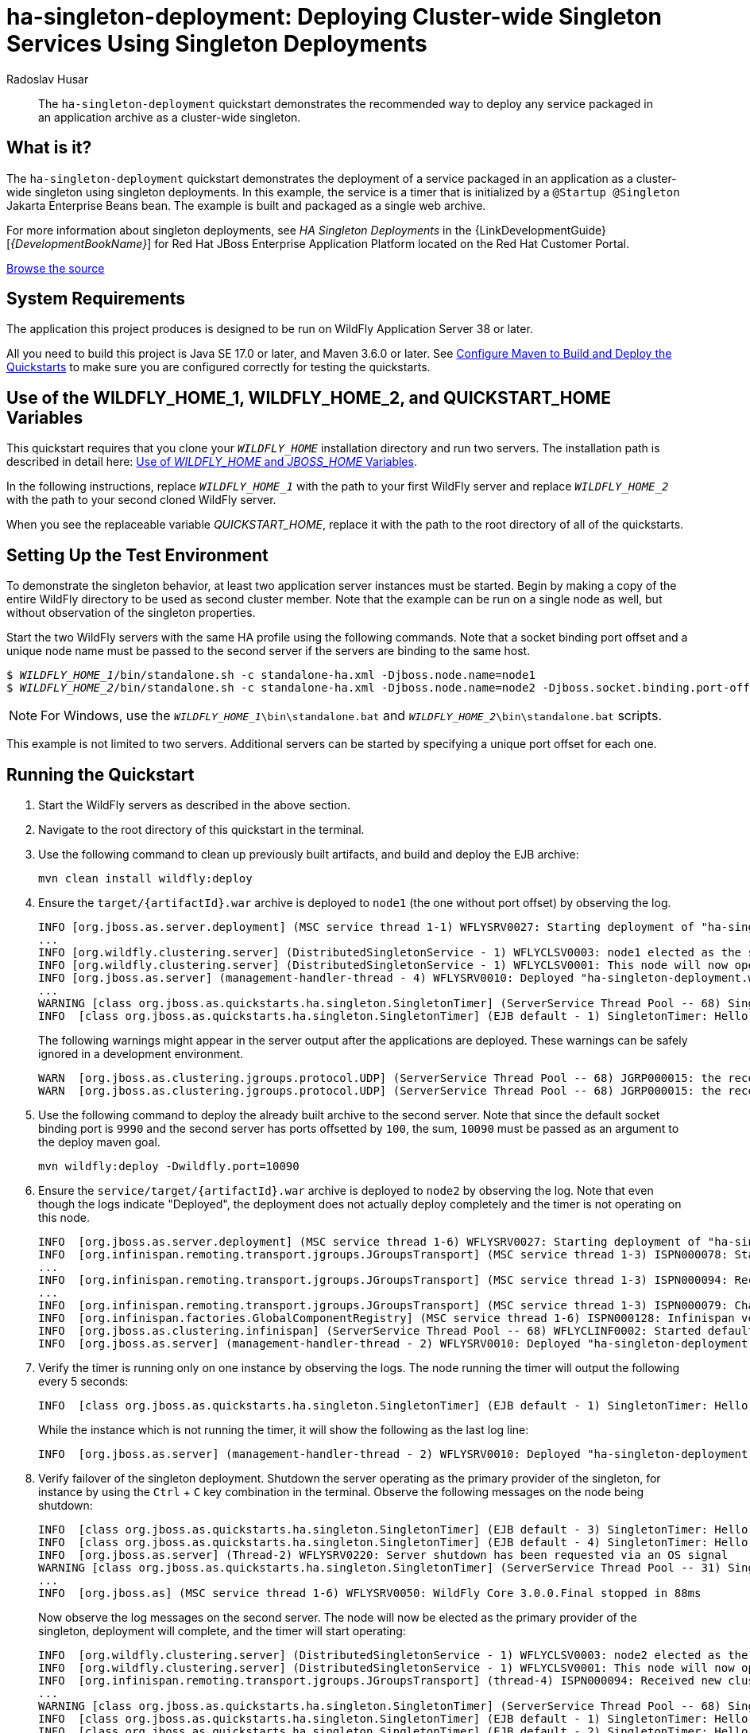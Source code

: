 ifdef::env-github[]
:artifactId: ha-singleton-deployment
endif::[]

//***********************************************************************************
// Enable the following flag to build README.html files for JBoss EAP product builds.
// Comment it out for WildFly builds.
//***********************************************************************************
//:ProductRelease:

//***********************************************************************************
// Enable the following flag to build README.html files for EAP XP product builds.
// Comment it out for WildFly or JBoss EAP product builds.
//***********************************************************************************
//:EAPXPRelease:

// This is a universal name for all releases
:ProductShortName: JBoss EAP
// Product names and links are dependent on whether it is a product release (CD or JBoss)
// or the WildFly project.
// The "DocInfo*" attributes are used to build the book links to the product documentation

ifdef::ProductRelease[]
// JBoss EAP release
:productName: JBoss EAP
:productNameFull: Red Hat JBoss Enterprise Application Platform
:productVersion: 8.1
:DocInfoProductNumber: {productVersion}
:WildFlyQuickStartRepoTag: 8.1.x
:helmChartName: jboss-eap/eap81
endif::[]

ifdef::EAPXPRelease[]
// JBoss EAP XP release
:productName: JBoss EAP XP
:productNameFull: Red Hat JBoss Enterprise Application Platform expansion pack
:productVersion: 5.0
:WildFlyQuickStartRepoTag: XP_5.0.0.GA
endif::[]

ifdef::ProductRelease,EAPXPRelease[]
:githubRepoUrl: https://github.com/jboss-developer/jboss-eap-quickstarts/
:githubRepoCodeUrl: https://github.com/jboss-developer/jboss-eap-quickstarts.git
:jbossHomeName: EAP_HOME
:DocInfoProductName: Red Hat JBoss Enterprise Application Platform
:DocInfoProductNameURL: red_hat_jboss_enterprise_application_platform
:DocInfoPreviousProductName: jboss-enterprise-application-platform
:quickstartDownloadName: {productNameFull} {productVersion} Quickstarts
:quickstartDownloadUrl: https://access.redhat.com/jbossnetwork/restricted/listSoftware.html?product=appplatform&downloadType=distributions
:helmRepoName: jboss-eap
:helmRepoUrl: https://jbossas.github.io/eap-charts/
// END ifdef::ProductRelease,EAPXPRelease[]
endif::[]

ifndef::ProductRelease,EAPXPRelease[]
// WildFly project
:productName: WildFly
:productNameFull: WildFly Application Server
:ProductShortName: {productName}
:jbossHomeName: WILDFLY_HOME
:productVersion: 38
:githubRepoUrl: https://github.com/wildfly/quickstart/
:githubRepoCodeUrl: https://github.com/wildfly/quickstart.git
:WildFlyQuickStartRepoTag: 38.0.0.Beta1
:DocInfoProductName: Red Hat JBoss Enterprise Application Platform
:DocInfoProductNameURL: red_hat_jboss_enterprise_application_platform
:DocInfoPreviousProductName: jboss-enterprise-application-platform
:helmRepoName: wildfly
:helmRepoUrl: http://docs.wildfly.org/wildfly-charts/
:helmChartName: wildfly/wildfly
// END ifndef::ProductRelease,EAPCDRelease,EAPXPRelease[]
endif::[]

:source: {githubRepoUrl}

// Values for Openshift S2i sections attributes
:EapForOpenshiftBookName: {productNameFull} for OpenShift
:EapForOpenshiftOnlineBookName: {EapForOpenshiftBookName} Online
:xpaasproduct: {productNameFull} for OpenShift
:xpaasproduct-shortname: {ProductShortName} for OpenShift
:ContainerRegistryName: Red Hat Container Registry
:EapForOpenshiftBookName: Getting Started with {ProductShortName} for OpenShift Container Platform
:EapForOpenshiftOnlineBookName: Getting Started with {ProductShortName} for OpenShift Online
:OpenShiftOnlinePlatformName: Red Hat OpenShift Container Platform
:OpenShiftOnlineName: Red Hat OpenShift Online
// Links to the OpenShift documentation
:LinkOpenShiftGuide: https://access.redhat.com/documentation/en-us/{DocInfoProductNameURL}/{DocInfoProductNumber}/html-single/getting_started_with_jboss_eap_for_openshift_container_platform/
:LinkOpenShiftOnlineGuide: https://access.redhat.com/documentation/en-us/{DocInfoProductNameURL}/{DocInfoProductNumber}/html-single/getting_started_with_jboss_eap_for_openshift_online/

ifdef::EAPXPRelease[]
// Attributes for XP releases
:EapForOpenshiftBookName: {productNameFull} for OpenShift
:EapForOpenshiftOnlineBookName: {productNameFull} for OpenShift Online
:xpaasproduct: {productNameFull} for OpenShift
:ContainerRegistryName: Red Hat Container Registry
:EapForOpenshiftBookName: {productNameFull} for OpenShift
:EapForOpenshiftOnlineBookName: {productNameFull} for OpenShift Online
// Links to the OpenShift documentation
:LinkOpenShiftGuide: https://access.redhat.com/documentation/en-us/red_hat_jboss_enterprise_application_platform/{DocInfoProductNumber}/html/using_eclipse_microprofile_in_jboss_eap/using-the-openshift-image-for-jboss-eap-xp_default
:LinkOpenShiftOnlineGuide: https://access.redhat.com/documentation/en-us/red_hat_jboss_enterprise_application_platform/{DocInfoProductNumber}/html/using_eclipse_microprofile_in_jboss_eap/using-the-openshift-image-for-jboss-eap-xp_default
endif::[]

//*************************
// Other values
//*************************
:buildRequirements: Java SE 17.0 or later, and Maven 3.6.0 or later
:javaVersion: Jakarta EE 10
ifdef::EAPXPRelease[]
:javaVersion: Eclipse MicroProfile
endif::[]
:guidesBaseUrl: https://github.com/jboss-developer/jboss-developer-shared-resources/blob/master/guides/
:useEclipseUrl: {guidesBaseUrl}USE_JBDS.adoc#use_red_hat_jboss_developer_studio_or_eclipse_to_run_the_quickstarts
:useEclipseDeployJavaClientDocUrl: {guidesBaseUrl}USE_JBDS.adoc#deploy_and_undeploy_a_quickstart_containing_server_and_java_client_projects
:useEclipseDeployEARDocUrl: {guidesBaseUrl}USE_JBDS.adoc#deploy_and_undeploy_a_quickstart_ear_project
:useProductHomeDocUrl: {guidesBaseUrl}USE_OF_{jbossHomeName}.adoc#use_of_product_home_and_jboss_home_variables
:configureMavenDocUrl: {guidesBaseUrl}CONFIGURE_MAVEN_JBOSS_EAP.adoc#configure_maven_to_build_and_deploy_the_quickstarts
:addUserDocUrl: {guidesBaseUrl}CREATE_USERS.adoc#create_users_required_by_the_quickstarts
:addApplicationUserDocUrl: {guidesBaseUrl}CREATE_USERS.adoc#add_an_application_user
:addManagementUserDocUrl: {guidesBaseUrl}CREATE_USERS.adoc#add_an_management_user
:startServerDocUrl: {guidesBaseUrl}START_JBOSS_EAP.adoc#start_the_jboss_eap_server
:configurePostgresDocUrl: {guidesBaseUrl}CONFIGURE_POSTGRESQL_JBOSS_EAP.adoc#configure_the_postgresql_database_for_use_with_the_quickstarts
:configurePostgresDownloadDocUrl: {guidesBaseUrl}CONFIGURE_POSTGRESQL_JBOSS_EAP.adoc#download_and_install_postgresql
:configurePostgresCreateUserDocUrl: {guidesBaseUrl}CONFIGURE_POSTGRESQL_JBOSS_EAP.adoc#create_a_database_user
:configurePostgresAddModuleDocUrl: {guidesBaseUrl}CONFIGURE_POSTGRESQL_JBOSS_EAP.adoc#add_the_postgres_module_to_the_jboss_eap_server
:configurePostgresDriverDocUrl: {guidesBaseUrl}CONFIGURE_POSTGRESQL_JBOSS_EAP.adoc#configure_the_postgresql_driver_in_the_jboss_eap_server
:configureBytemanDownloadDocUrl: {guidesBaseUrl}CONFIGURE_BYTEMAN.adoc#download_and_configure_byteman
:configureBytemanDisableDocUrl: {guidesBaseUrl}CONFIGURE_BYTEMAN.adoc#disable_the_byteman_script
:configureBytemanClearDocUrl: {guidesBaseUrl}CONFIGURE_BYTEMAN.adoc#clear_the_transaction_object_store
:configureBytemanQuickstartDocUrl: {guidesBaseUrl}CONFIGURE_BYTEMAN.adoc#configure_byteman_for_use_with_the_quickstarts
:configureBytemanHaltDocUrl: {guidesBaseUrl}CONFIGURE_BYTEMAN.adoc#use_byteman_to_halt_the_application[
:configureBytemanQuickstartsDocUrl: {guidesBaseUrl}CONFIGURE_BYTEMAN.adoc#configure_byteman_for_use_with_the_quickstarts

= ha-singleton-deployment: Deploying Cluster-wide Singleton Services Using Singleton Deployments
:author: Radoslav Husar
:level: Advanced
:technologies: EJB, Singleton Deployments, Clustering

[abstract]
The `ha-singleton-deployment` quickstart demonstrates the recommended way to deploy any service packaged in an application archive as a cluster-wide singleton.

:standalone-server-type: ha
:archiveType: war
:requires-multiple-servers:
:jbds-not-supported:

== What is it?

The `ha-singleton-deployment` quickstart demonstrates the deployment of a service packaged in an application as a cluster-wide singleton using singleton deployments.
In this example, the service is a timer that is initialized by a `@Startup @Singleton` Jakarta Enterprise Beans bean.
The example is built and packaged as a single web archive.

For more information about singleton deployments, see _HA Singleton Deployments_ in the {LinkDevelopmentGuide}[__{DevelopmentBookName}__] for {DocInfoProductName} located on the Red Hat Customer Portal.

// Link to the quickstart source
:leveloffset: +1

ifndef::ProductRelease,EAPXPRelease[]
link:https://github.com/wildfly/quickstart/tree/{WildFlyQuickStartRepoTag}/{artifactId}[Browse the source]
endif::[]

:leveloffset!:
// System Requirements
:leveloffset: +1

[[system_requirements]]
= System Requirements
//******************************************************************************
// Include this template to describe the standard system requirements for
// running the quickstarts.
//
// The Forge quickstarts define a `forge-from-scratch` attribute because they
// run entirely in CodeReady Studio and have different requirements .
//******************************************************************************

The application this project produces is designed to be run on {productNameFull} {productVersion} or later.

All you need to build this project is {buildRequirements}. See link:{configureMavenDocUrl}[Configure Maven to Build and Deploy the Quickstarts] to make sure you are configured correctly for testing the quickstarts.

:leveloffset!:
// Use of {jbossHomeName}_1 and {jbossHomeName}_2
:leveloffset: +1

ifdef::requires-multiple-servers[]
[[use_of_jboss_home_name]]
= Use of the {jbossHomeName}_1, {jbossHomeName}_2, and QUICKSTART_HOME Variables

This quickstart requires that you clone your `__{jbossHomeName}__` installation directory and run two servers. The installation path is described in detail here: link:{useProductHomeDocUrl}[Use of __{jbossHomeName}__ and __JBOSS_HOME__ Variables].

In the following instructions, replace `__{jbossHomeName}_1__` with the path to your first {productName} server and replace `__{jbossHomeName}_2__` with the path to your second cloned {productName} server.

When you see the replaceable variable __QUICKSTART_HOME__, replace it with the path to the root directory of all of the quickstarts.
endif::[]

ifdef::optional-domain-or-multiple-servers[]
[[use_of_jboss_home_name]]
= Use of the {jbossHomeName}_1, {jbossHomeName}_2, and QUICKSTART_HOME Variables

When deploying this quickstart to a managed domain, replace `__{jbossHomeName}__` with the actual path to your {productName} installation. The installation path is described in detail here: link:{useProductHomeDocUrl}[Use of __{jbossHomeName}__ and __JBOSS_HOME__ Variables].

When deploying this quickstart to multiple standalone servers, this quickstart requires that you clone your `__{jbossHomeName}__` installation directory and run two servers. In the following instructions, replace `__{jbossHomeName}_1__` with the path to your first {productName} server and replace `__{jbossHomeName}_2__` with the path to your second cloned {productName} server.

When you see the replaceable variable __QUICKSTART_HOME__, replace it with the path to the root directory of all of the quickstarts.
endif::[]

ifndef::requires-multiple-servers,optional-domain-or-multiple-servers[]
[[use_of_jboss_home_name]]
= Use of the {jbossHomeName} and QUICKSTART_HOME Variables

In the following instructions, replace `__{jbossHomeName}__` with the actual path to your {productName} installation. The installation path is described in detail here: link:{useProductHomeDocUrl}[Use of __{jbossHomeName}__ and __JBOSS_HOME__ Variables].

When you see the replaceable variable __QUICKSTART_HOME__, replace it with the path to the root directory of all of the quickstarts.
endif::[]

:leveloffset!:

== Setting Up the Test Environment

To demonstrate the singleton behavior, at least two application server instances must be started.
Begin by making a copy of the entire {productName} directory to be used as second cluster member.
Note that the example can be run on a single node as well, but without observation of the singleton properties.

Start the two {productName} servers with the same HA profile using the following commands.
Note that a socket binding port offset and a unique node name must be passed to the second server if the servers are binding to the same host.

[source,subs="+quotes,attributes+",options="nowrap"]
----
$ __{jbossHomeName}_1__/bin/standalone.sh -c standalone-ha.xml -Djboss.node.name=node1
$ __{jbossHomeName}_2__/bin/standalone.sh -c standalone-ha.xml -Djboss.node.name=node2 -Djboss.socket.binding.port-offset=100
----

NOTE: For Windows, use the `__{jbossHomeName}_1__\bin\standalone.bat` and `__{jbossHomeName}_2__\bin\standalone.bat` scripts.

This example is not limited to two servers. Additional servers can be started by specifying a unique port offset for each one.

== Running the Quickstart

. Start the {productName} servers as described in the above section.
. Navigate to the root directory of this quickstart in the terminal.
. Use the following command to clean up previously built artifacts, and build and deploy the EJB archive:
+
[source,shell,options="nowrap"]
----
mvn clean install wildfly:deploy
----

. Ensure the `target/{artifactId}.war` archive is deployed to `node1` (the one without port offset) by observing the log.
+
[source,options="nowrap"]
----
INFO [org.jboss.as.server.deployment] (MSC service thread 1-1) WFLYSRV0027: Starting deployment of "ha-singleton-deployment.war" (runtime-name: "ha-singleton-deployment.war")
...
INFO [org.wildfly.clustering.server] (DistributedSingletonService - 1) WFLYCLSV0003: node1 elected as the singleton provider of the jboss.deployment.unit."ha-singleton-deployment.war".FIRST_MODULE_USE service
INFO [org.wildfly.clustering.server] (DistributedSingletonService - 1) WFLYCLSV0001: This node will now operate as the singleton provider of the jboss.deployment.unit."ha-singleton-deployment.war".FIRST_MODULE_USE service
INFO [org.jboss.as.server] (management-handler-thread - 4) WFLYSRV0010: Deployed "ha-singleton-deployment.war" (runtime-name : "ha-singleton-deployment.war")
...
WARNING [class org.jboss.as.quickstarts.ha.singleton.SingletonTimer] (ServerService Thread Pool -- 68) SingletonTimer is initializing.
INFO  [class org.jboss.as.quickstarts.ha.singleton.SingletonTimer] (EJB default - 1) SingletonTimer: Hello World!
----
+
The following warnings might appear in the server output after the applications are deployed. These warnings can be safely ignored in a development environment.
+
[source,options="nowrap"]
----
WARN  [org.jboss.as.clustering.jgroups.protocol.UDP] (ServerService Thread Pool -- 68) JGRP000015: the receive buffer of socket MulticastSocket was set to 20MB, but the OS only allocated 6.71MB. This might lead to performance problems. Please set your max receive buffer in the OS correctly (e.g. net.core.rmem_max on Linux)
WARN  [org.jboss.as.clustering.jgroups.protocol.UDP] (ServerService Thread Pool -- 68) JGRP000015: the receive buffer of socket MulticastSocket was set to 25MB, but the OS only allocated 6.71MB. This might lead to performance problems. Please set your max receive buffer in the OS correctly (e.g. net.core.rmem_max on Linux)
----

. Use the following command to deploy the already built archive to the second server. Note that since the default socket binding port is `9990` and the second server has ports offsetted by `100`, the sum, `10090` must be passed as an argument to the deploy maven goal.
+
[source,shell,options="nowrap"]
----
mvn wildfly:deploy -Dwildfly.port=10090
----

. Ensure the `service/target/{artifactId}.war` archive is deployed to `node2` by observing the log. Note that even though the logs indicate "Deployed", the deployment does not actually deploy completely and the timer is not operating on this node.
+
[source,options="nowrap"]
----
INFO  [org.jboss.as.server.deployment] (MSC service thread 1-6) WFLYSRV0027: Starting deployment of "ha-singleton-deployment.war" (runtime-name: "ha-singleton-deployment.war")
INFO  [org.infinispan.remoting.transport.jgroups.JGroupsTransport] (MSC service thread 1-3) ISPN000078: Starting JGroups channel server
...
INFO  [org.infinispan.remoting.transport.jgroups.JGroupsTransport] (MSC service thread 1-3) ISPN000094: Received new cluster view for channel server: [node1|1] (2) [node1, node2]
...
INFO  [org.infinispan.remoting.transport.jgroups.JGroupsTransport] (MSC service thread 1-3) ISPN000079: Channel server local address is node2, physical addresses are [127.0.0.1:55300]
INFO  [org.infinispan.factories.GlobalComponentRegistry] (MSC service thread 1-6) ISPN000128: Infinispan version: Infinispan 'Chakra' 8.2.7.Final
INFO  [org.jboss.as.clustering.infinispan] (ServerService Thread Pool -- 68) WFLYCLINF0002: Started default cache from server container
INFO  [org.jboss.as.server] (management-handler-thread - 2) WFLYSRV0010: Deployed "ha-singleton-deployment.war" (runtime-name : "ha-singleton-deployment.war")
----

. Verify the timer is running only on one instance by observing the logs. The node running the timer will output the following every 5 seconds:
+
[source,options="nowrap"]
----
INFO  [class org.jboss.as.quickstarts.ha.singleton.SingletonTimer] (EJB default - 1) SingletonTimer: Hello World!
----
+
While the instance which is not running the timer, it will show the following as the last log line:
+
[source,options="nowrap"]
----
INFO  [org.jboss.as.server] (management-handler-thread - 2) WFLYSRV0010: Deployed "ha-singleton-deployment.war" (runtime-name : "ha-singleton-deployment.war")
----

. Verify failover of the singleton deployment. Shutdown the server operating as the primary provider of the singleton, for instance by using the `Ctrl` + `C` key combination in the terminal. Observe the following messages on the node being shutdown:
+
[source,options="nowrap"]
----
INFO  [class org.jboss.as.quickstarts.ha.singleton.SingletonTimer] (EJB default - 3) SingletonTimer: Hello World!
INFO  [class org.jboss.as.quickstarts.ha.singleton.SingletonTimer] (EJB default - 4) SingletonTimer: Hello World!
INFO  [org.jboss.as.server] (Thread-2) WFLYSRV0220: Server shutdown has been requested via an OS signal
WARNING [class org.jboss.as.quickstarts.ha.singleton.SingletonTimer] (ServerService Thread Pool -- 31) SingletonTimer is stopping: the server is either being shutdown or another node has become elected to be the primary provider of the singleton.
...
INFO  [org.jboss.as] (MSC service thread 1-6) WFLYSRV0050: WildFly Core 3.0.0.Final stopped in 88ms
----
+
Now observe the log messages on the second server. The node will now be elected as the primary provider of the singleton, deployment will complete, and the timer will start operating:
+
[source,options="nowrap"]
----
INFO  [org.wildfly.clustering.server] (DistributedSingletonService - 1) WFLYCLSV0003: node2 elected as the singleton provider of the jboss.deployment.unit."ha-singleton-deployment.war".FIRST_MODULE_USE service
INFO  [org.wildfly.clustering.server] (DistributedSingletonService - 1) WFLYCLSV0001: This node will now operate as the singleton provider of the jboss.deployment.unit."ha-singleton-deployment.war".FIRST_MODULE_USE service
INFO  [org.infinispan.remoting.transport.jgroups.JGroupsTransport] (thread-4) ISPN000094: Received new cluster view for channel server: [node2|2] (1) [node2]
...
WARNING [class org.jboss.as.quickstarts.ha.singleton.SingletonTimer] (ServerService Thread Pool -- 68) SingletonTimer is initializing.
INFO  [class org.jboss.as.quickstarts.ha.singleton.SingletonTimer] (EJB default - 1) SingletonTimer: Hello World!
INFO  [class org.jboss.as.quickstarts.ha.singleton.SingletonTimer] (EJB default - 2) SingletonTimer: Hello World!
----

[[determining_the_primary_provider_using_cli]]
== Determining the primary provider of Singleton deployment using CLI

The JBoss CLI tool can be used to determine the primary provider and the complete list of providers of any singleton service. This is generally useful for operations team or tooling.

Once the server is running and the application is deployed, the server exposes runtime resources corresponding to the deployment.
Note the `include-runtime` flag on the `read-resource` operation.

[source,options="nowrap"]
----
[standalone@localhost:9990 /] /subsystem=singleton/singleton-policy=default/deployment=ha-singleton-deployment.war:read-resource(include-runtime=true)
{
    "outcome" => "success",
    "result" => {
        "is-primary" => true,
        "primary-provider" => "node1",
        "providers" => [
            "node1",
            "node2"
        ]
    }
}
----

The typical use case for scripting to determine the primary provider of a service and potentially act upon it, is to run the `jboss-cli` with a given operation and receive a JSON formatted output as shown here:

[source,options="nowrap"]
----
[rhusar@ribera bin]$ ./jboss-cli.sh --output-json --connect "/subsystem=singleton/singleton-policy=default/deployment=ha-singleton-deployment.war:read-attribute(name=primary-provider)"
{
    "outcome" : "success",
    "result" : "node1"
}
----

Note that the `include-runtime` flag is not required when a specific attribute is queried. Please refer to the documentation for more information on using the CLI.

== Troubleshooting

Should the singleton be running on multiple nodes, the most common causes are accidentally starting with the `standalone.xml` or `standalone-full.xml` profile instead of with the `standalone-ha.xml` or `standalone-full-ha.xml` profile.
Make sure to start the server with an HA profile using `-c standalone-ha.xml`.

Another common cause is that the server instances did not discover each other and each server is operating as a singleton cluster. Ensure that multicast is enabled or change the `jgroups` subsystem configuration to use a different discovery mechanism.
Observe the following log line to ensure that the discovery was successful:

[source,options="nowrap"]
----
INFO  [org.infinispan.remoting.transport.jgroups.JGroupsTransport] (MSC service thread 1-3) ISPN000094: Received new cluster view for channel server: [node1|1] (2) [node1, node2]
----

== Making Existing Deployments Singleton

In this quickstart, the deployment is made singleton by a configuration file bundled in the archive.
Inspect the content in `src/main/resources/META-INF/singleton-deployment.xml`.
Any existing deployment can be made singleton by using the _deployment overlays_ mechanism.
To demonstrate how to use deployment overlays, follow these steps:

. Move the `src/main/resources/META-INF/singleton-deployment.xml` file into root directory of this quickstart.
. Rebuild the project. Ensure that the servers are started, and redeploy the application, which will no longer be configured by singleton deployment by the archive:
+
[source,shell,options="nowrap"]
----
mvn clean install
mvn wildfly:deploy
mvn wildfly:deploy -Dwildfly.port=10090
----

. Start the management CLI and set up a deployment overlay on both servers. Make sure you use the port offset for the second server.
+
[source,shell,subs="+quotes,attributes+",options="nowrap"]
----
__{jbossHomeName}_1__/bin/jboss-cli.sh --connect --command="deployment-overlay add --name=singleton-deployment --deployments=ha-singleton-deployment.war --content=META-INF/singleton-deployment.xml=singleton-deployment.xml --redeploy-affected"
__{jbossHomeName}_2__/bin/jboss-cli.sh --connect --controller=localhost:10090 --command="deployment-overlay add --name=singleton-deployment --deployments=ha-singleton-deployment.war --content=META-INF/singleton-deployment.xml=singleton-deployment.xml --redeploy-affected"
----
+
NOTE: For Windows, use the ` __{jbossHomeName}_1__\bin\jboss-cli.bat` and ` __{jbossHomeName}_2__\bin\jboss-cli.bat` scripts.

. Review the deployment overlay changes in the `standalone-ha.xml` server profile:
+
[source,xml,options="nowrap"]
----
<deployment-overlays>
    <deployment-overlay name="singleton-deployment">
        <content path="META-INF/singleton-deployment.xml" content="60a35e2bb6a1886f0a4abe499c7af16833d2a533"/>
        <deployment name="ha-singleton-deployment.war"/>
    </deployment-overlay>
</deployment-overlays>
----

. Observe the server output. The deployments are now set up as singleton deployments.

. To remove the deployment overlay, run the following CLI command:
+
[source,shell,options="nowrap"]
----
__{jbossHomeName}_1__/bin/jboss-cli.sh --connect --command="deployment-overlay remove --name=singleton-deployment --redeploy-affected"
__{jbossHomeName}_2__/bin/jboss-cli.sh --connect --controller=localhost:10090 --command="deployment-overlay remove --name=singleton-deployment --redeploy-affected"
----

For convenience, the management CLI scripts to add the deployment overlay, `singleton-deployment-overlay-add.cli`, and to remove the deployment overlay, `singleton-deployment-overlay-remove.cli`, are located in the root directory of this quickstart.

== Undeploy the Archives

. Ensure all {productName} servers are started.
. Navigate to the root directory of this quickstart in the terminal.
. Use the following commands to undeploy the artifacts:
+
[source,shell,options="nowrap"]
----
mvn wildfly:undeploy
mvn wildfly:undeploy -Dwildfly.port=10090
----

// Quickstart not compatible with OpenShift
:leveloffset: +1

[[openshift_incompatibility]]
= {xpaasproduct-shortname} Incompatibility

This quickstart is not compatible with {xpaasproduct-shortname}.

:leveloffset!:
